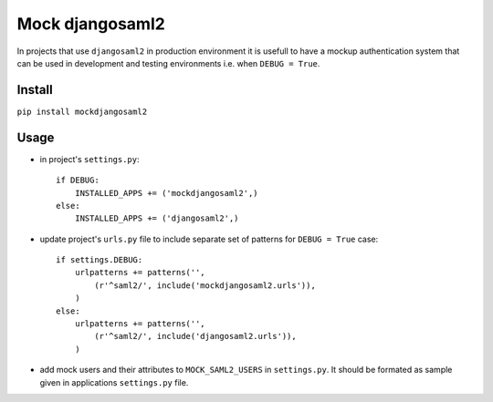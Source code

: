 Mock djangosaml2
================
In projects that use ``djangosaml2`` in production environment it is usefull to have a mockup authentication system that can be used in development and testing environments i.e. when ``DEBUG = True``.

Install
-------
``pip install mockdjangosaml2``

Usage
-----
* in project's ``settings.py``::

    if DEBUG:
        INSTALLED_APPS += ('mockdjangosaml2',)
    else:
        INSTALLED_APPS += ('djangosaml2',)

* update project's ``urls.py`` file to include separate set of patterns for ``DEBUG = True`` case::

    if settings.DEBUG:
        urlpatterns += patterns('',
            (r'^saml2/', include('mockdjangosaml2.urls')),
        )
    else:
        urlpatterns += patterns('',
            (r'^saml2/', include('djangosaml2.urls')),
        )

* add mock users and their attributes to ``MOCK_SAML2_USERS`` in ``settings.py``. It should be formated as sample given in applications ``settings.py`` file.


